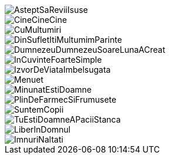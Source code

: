 image::piese/AsteptSaReviiIsuse.pdf[]

image::piese/CineCineCine.pdf[]

image::piese/CuMultumiri.pdf[pages=1..3]

image::piese/DinSufletItiMultumimParinte.pdf[]

image::piese/DumnezeuDumnezeuSoareLunaACreat.pdf[]

image::piese/InCuvinteFoarteSimple.pdf[]

image::piese/IzvorDeViataImbelsugata.pdf[]

image::piese/Menuet.pdf[pages=1..2]

image::piese/MinunatEstiDoamne.pdf[]

image::piese/PlinDeFarmecSiFrumusete.pdf[]

image::piese/SuntemCopii.pdf[]

image::piese/TuEstiDoamneAPaciiStanca.pdf[pages=1..4]

image::piese/LiberInDomnul.pdf[pages=1..7]

image::piese/ImnuriNaltati.pdf[pages=1..4]